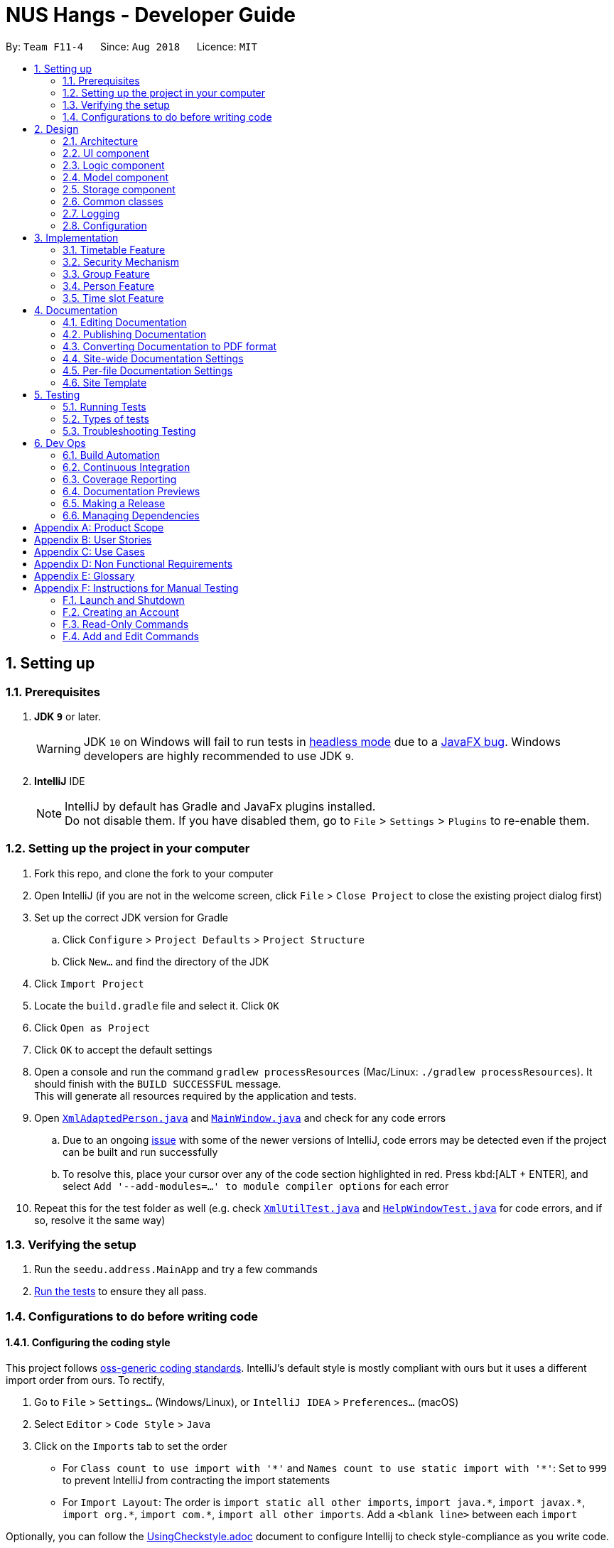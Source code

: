 = NUS Hangs - Developer Guide
:site-section: DeveloperGuide
:toc:
:toc-title:
:toc-placement: preamble
:sectnums:
:imagesDir: images
:stylesDir: stylesheets
:xrefstyle: full
ifdef::env-github[]
:tip-caption: :bulb:
:note-caption: :information_source:
:warning-caption: :warning:
:experimental:
endif::[]
:repoURL: https://github.com/CS2103-AY1819S1-F11-4/main

By: `Team F11-4`      Since: `Aug 2018`      Licence: `MIT`

== Setting up

=== Prerequisites

. *JDK `9`* or later.
+
[WARNING]
JDK `10` on Windows will fail to run tests in <<UsingGradle#Running-Tests, headless mode>> due to a https://github.com/javafxports/openjdk-jfx/issues/66[JavaFX bug].
Windows developers are highly recommended to use JDK `9`.

. *IntelliJ* IDE
+
[NOTE]
IntelliJ by default has Gradle and JavaFx plugins installed. +
Do not disable them. If you have disabled them, go to `File` > `Settings` > `Plugins` to re-enable them.


=== Setting up the project in your computer

. Fork this repo, and clone the fork to your computer
. Open IntelliJ (if you are not in the welcome screen, click `File` > `Close Project` to close the existing project dialog first)
. Set up the correct JDK version for Gradle
.. Click `Configure` > `Project Defaults` > `Project Structure`
.. Click `New...` and find the directory of the JDK
. Click `Import Project`
. Locate the `build.gradle` file and select it. Click `OK`
. Click `Open as Project`
. Click `OK` to accept the default settings
. Open a console and run the command `gradlew processResources` (Mac/Linux: `./gradlew processResources`). It should finish with the `BUILD SUCCESSFUL` message. +
This will generate all resources required by the application and tests.
. Open link:https://github.com/CS2103-AY1819S1-F11-4/main/tree/master/src/main/java/seedu/address/storage/XmlAdaptedPerson.java[`XmlAdaptedPerson.java`] and link:https://github.com/CS2103-AY1819S1-F11-4/main/tree/master/src/main/java/seedu/address/ui/MainWindow.java[`MainWindow.java`] and check for any code errors
.. Due to an ongoing https://youtrack.jetbrains.com/issue/IDEA-189060[issue] with some of the newer versions of IntelliJ, code errors may be detected even if the project can be built and run successfully
.. To resolve this, place your cursor over any of the code section highlighted in red. Press kbd:[ALT + ENTER], and select `Add '--add-modules=...' to module compiler options` for each error
. Repeat this for the test folder as well (e.g. check link:https://github.com/CS2103-AY1819S1-F11-4/main/tree/master/src/test/java/seedu/address/commons/util/XmlUtilTest.java[`XmlUtilTest.java`] and link:https://github.com/CS2103-AY1819S1-F11-4/main/tree/master/src/test/java/seedu/address/ui/HelpWindowTest.java[`HelpWindowTest.java`] for code errors, and if so, resolve it the same way)

=== Verifying the setup

. Run the `seedu.address.MainApp` and try a few commands
. <<Testing,Run the tests>> to ensure they all pass.

=== Configurations to do before writing code

==== Configuring the coding style

This project follows https://github.com/oss-generic/process/blob/master/docs/CodingStandards.adoc[oss-generic coding standards]. IntelliJ's default style is mostly compliant with ours but it uses a different import order from ours. To rectify,

. Go to `File` > `Settings...` (Windows/Linux), or `IntelliJ IDEA` > `Preferences...` (macOS)
. Select `Editor` > `Code Style` > `Java`
. Click on the `Imports` tab to set the order

* For `Class count to use import with '\*'` and `Names count to use static import with '*'`: Set to `999` to prevent IntelliJ from contracting the import statements
* For `Import Layout`: The order is `import static all other imports`, `import java.\*`, `import javax.*`, `import org.\*`, `import com.*`, `import all other imports`. Add a `<blank line>` between each `import`

Optionally, you can follow the <<UsingCheckstyle#, UsingCheckstyle.adoc>> document to configure Intellij to check style-compliance as you write code.

==== Updating documentation to match your fork

After forking the repo, the documentation will still have the SE-EDU branding and refer to the `se-edu/addressbook-level4` repo.

If you plan to develop this fork as a separate product (i.e. instead of contributing to `se-edu/addressbook-level4`), you should do the following:

. Configure the <<Docs-SiteWideDocSettings, site-wide documentation settings>> in link:{repoURL}/build.gradle[`build.gradle`], such as the `site-name`, to suit your own project.

. Replace the URL in the attribute `repoURL` in link:{repoURL}/docs/DeveloperGuide.adoc[`DeveloperGuide.adoc`] and link:{repoURL}/docs/UserGuide.adoc[`UserGuide.adoc`] with the URL of your fork.

==== Setting up CI

Set up Travis to perform Continuous Integration (CI) for your fork. See <<UsingTravis#, UsingTravis.adoc>> to learn how to set it up.

After setting up Travis, you can optionally set up coverage reporting for your team fork (see <<UsingCoveralls#, UsingCoveralls.adoc>>).

[NOTE]
Coverage reporting could be useful for a team repository that hosts the final version but it is not that useful for your personal fork.

Optionally, you can set up AppVeyor as a second CI (see <<UsingAppVeyor#, UsingAppVeyor.adoc>>).

[NOTE]
Having both Travis and AppVeyor ensures your App works on both Unix-based platforms and Windows-based platforms (Travis is Unix-based and AppVeyor is Windows-based)

==== Getting started with coding

When you are ready to start coding,

1. Get some sense of the overall design by reading <<Design-Architecture>>.
2. Take a look at <<GetStartedProgramming>>.

== Design

[[Design-Architecture]]
=== Architecture

.Architecture Diagram
image::Architecture.png[width="600"]

The *_Architecture Diagram_* given above explains the high-level design of the App. Given below is a quick overview of each component.

[TIP]
The `.pptx` files used to create diagrams in this document can be found in the link:https://github.com/CS2103-AY1819S1-F11-4/main/tree/master/docs/diagrams/[diagrams] folder. To update a diagram, modify the diagram in the pptx file, select the objects of the diagram, and choose `Save as picture`.

`Main` has only one class called link:https://github.com/CS2103-AY1819S1-F11-4/main/tree/master/src/main/java/seedu/address/MainApp.java[`MainApp`]. It is responsible for,

* At app launch: Initializes the components in the correct sequence, and connects them up with each other.
* At shut down: Shuts down the components and invokes cleanup method where necessary.

<<Design-Commons,*`Commons`*>> represents a collection of classes used by multiple other components. Two of those classes play important roles at the architecture level.

* `EventsCenter` : This class (written using https://github.com/google/guava/wiki/EventBusExplained[Google's Event Bus library]) is used by components to communicate with other components using events (i.e. a form of _Event Driven_ design)
* `LogsCenter` : Used by many classes to write log messages to the App's log file.

The rest of the App consists of four components.

* <<Design-Ui,*`UI`*>>: The UI of the App.
* <<Design-Logic,*`Logic`*>>: The command executor.
* <<Design-Model,*`Model`*>>: Holds the data of the App in-memory.
* <<Design-Storage,*`Storage`*>>: Reads data from, and writes data to, the hard disk.

Each of the four components

* Defines its _API_ in an `interface` with the same name as the Component.
* Exposes its functionality using a `{Component Name}Manager` class.

For example, the `Logic` component (see the class diagram given below) defines it's API in the `Logic.java` interface and exposes its functionality using the `LogicManager.java` class.

.Class Diagram of the Logic Component
image::LogicClassDiagram.png[width="800"]

[discrete]
==== Events-Driven nature of the design

The _Sequence Diagram_ below shows how the components interact for the scenario where the user issues the command `delete 1`.

.Component interactions for `delete 1` command (part 1)
image::SDforDeletePerson.png[width="800"]

[NOTE]
Note how the `Model` simply raises a `AppChangedEvent` when the NUS Hangs Address Book data are changed, instead of asking the `Storage` to save the updates to the hard disk.

The diagram below shows how the `EventsCenter` reacts to that event, which eventually results in the updates being saved to the hard disk and the status bar of the UI being updated to reflect the 'Last Updated' time.

.Component interactions for `delete 1` command (part 2)
image::SDforDeletePersonEventHandling.png[width="800"]

[NOTE]
Note how the event is propagated through the `EventsCenter` to the `Storage` and `UI` without `Model` having to be coupled to either of them. This is an example of how this Event Driven approach helps us reduce direct coupling between components.

The sections below give more details of each component.

[[Design-Ui]]
=== UI component

.Structure of the UI Component
image::UiClassDiagram.png[width="800"]

*API* : link:https://github.com/CS2103-AY1819S1-F11-4/main/tree/master/src/main/java/seedu/address/ui/Ui.java[`Ui.java`]

The UI consists of a `MainWindow` that is made up of parts e.g.`CommandBox`, `ResultDisplay`, `PersonListPanel`, `StatusBarFooter`, `BrowserPanel` etc. All these, including the `MainWindow`, inherit from the abstract `UiPart` class.

The `UI` component uses JavaFx UI framework. The layout of these UI parts are defined in matching `.fxml` files that are in the `src/main/resources/view` folder. For example, the layout of the link:https://github.com/CS2103-AY1819S1-F11-4/main/tree/master/src/main/java/seedu/address/ui/MainWindow.java[`MainWindow`] is specified in link:https://github.com/CS2103-AY1819S1-F11-4/main/tree/master/src/main/resources/view/MainWindow.fxml[`MainWindow.fxml`]

The `UI` component,

* Executes user commands using the `Logic` component.
* Binds itself to some data in the `Model` so that the UI can auto-update when data in the `Model` change.
* Responds to events raised from various parts of the App and updates the UI accordingly.

[[Design-Logic]]
=== Logic component

[[fig-LogicClassDiagram]]
.Structure of the Logic Component
image::LogicClassDiagram.png[width="800"]

*API* :
link:https://github.com/CS2103-AY1819S1-F11-4/main/tree/master/src/main/java/seedu/address/logic/Logic.java[`Logic.java`]

.  `Logic` uses the `AddressBookParser` class to parse the user command.
.  This results in a `Command` object which is executed by the `LogicManager`.
.  The command execution can affect the `Model` (e.g. adding a person) and/or raise events.
.  The result of the command execution is encapsulated as a `CommandResult` object which is passed back to the `Ui`.

Given below is the Sequence Diagram for interactions within the `Logic` component for the `execute("delete 1")` API call.

.Interactions Inside the Logic Component for the `delete 1` Command
image::DeletePersonSdForLogic.png[width="800"]


[[Design-Model]]
=== Model component

.Structure of the Model Component
image::ModelComponentClassUpdatedOOPDiagram.png[width="800"]

*API* : link:https://github.com/CS2103-AY1819S1-F11-4/main/tree/master/src/main/java/seedu/address/model/Model.java[`Model.java`]

The `Model`,

* stores a `UserPref` object that represents the user's preferences.
* stores the NUS Hangs Address Book data.
* exposes an unmodifiable `ObservableList<Person>` that can be 'observed' e.g. the UI can be bound to this list so that the UI automatically updates when the data in the list change.
* does not depend on any of the other three components.


[[Design-Storage]]
=== Storage component

.Structure of the Storage Component
image::updatedstoragewithgroup.png[width="800"]

*API* : link:https://github.com/CS2103-AY1819S1-F11-4/main/tree/master/src/main/java/seedu/address/storage/Storage.java[`Storage.java`]

The `Storage` component,

* can save `UserPref` objects in json format and read it back.
* can save NUS Hangs data in xml format when app closes and load it back when app is reopened.

[[Design-Commons]]
=== Common classes

Classes used by multiple components are in the `seedu.Erium.commons` package.


=== Logging

We are using `java.util.logging` package for logging. The `LogsCenter` class is used to manage the logging levels and logging destinations.

* The logging level can be controlled using the `logLevel` setting in the configuration file (See <<Implementation-Configuration>>)
* The `Logger` for a class can be obtained using `LogsCenter.getLogger(Class)` which will log messages according to the specified logging level
* Currently log messages are output through: `Console` and to a `.log` file.

*Logging Levels*

* `SEVERE` : Critical problem detected which may possibly cause the termination of the application
* `WARNING` : Can continue, but with caution
* `INFO` : Information showing the noteworthy actions by the App
* `FINE` : Details that is not usually noteworthy but may be useful in debugging e.g. print the actual list instead of just its size

[[Implementation-Configuration]]
=== Configuration

Certain properties of the application can be controlled (e.g App name, logging level) through the configuration file (default: `config.json`).

== Implementation

This section describes some noteworthy details on how certain features are implemented.

// tag::timetable[]
=== Timetable Feature

As shown in the diagram below, timetable and person classes are associated. A person contains 1 timetable.

image::timetableclassdiagram.png[width="100"]

==== Reason for implementation
The objective of the `add_timetable` feature is to to add data entries of a timetable into NUS Hangs. But it is hard to visualise the adding of the entries so we allowed user to add directly all the entries from a csv file. For `edit_timetable` , it is for User who just want to edit entries without going to find the timetable. For `download_timetable`, it is to allow the user to share their timetable to their friends.

==== How to implement
For `add_timetable` , we create a `timetable` class in `person` first, then we create a `timetableData` class with method to create a String [][] Matrix from the data from the csv file. Then we create a timetableString to which contains information on the entries about the `timetable` and store it in the xml file of the person in the addressbook.

==== Current Implementation

The current `timetable` commands are:

* `add_timetable` -- adds a timetable from the csv file to the person.
* `delete_timetable` -- delete a timetable from the person and creates a default timetable in person. It will also find the timetable csv file of the person and deletes it.
* `edit_timetable` -- edit a timetable timeslot in the person
* `download_timetable` -- downloads a timetable into a csv file into a stored folder location from the person.

These operations are handled by the `logic` component and uses the `person` in `model` to do the execution.

Given below is an activity diagram.

image::timetableworkflow.png[width="500"]

Given below is an example usage scenario and how the `add_timetable` behaves at each step.

Step 1: The user launches the application for the first time. The NUS Hangs will initialise the person with the timetable with the details which was stored using Storage.

Step 2:  user finds a timetable of first `person` in the stored location which is called 495011161 timetable.csv. Using this command, User does not need to type in the timetable name. As shown in the diagram below its easy to see what event the person has.

image::addTimetable-step-2.png[width="500"]

Step 3: The user executes `add_timetable 1` to add the timetable of first `person` in stored folder to NUS hangs. A new `timetable` will be created containing the data of the `timetable` of first `person` in stored folder. The `timetable` of first `person` will be replaced by this new `timetable`.

The `timetable` is then added to storage as a String which contains all of the data. This is to allow the app to save time in storage.


The following sequence diagram shows how `add_timetable` works.

image::addtimetablediagram.png[width="500"]

==== Design Considerations
* **Alternative 1 :** adds the timetable via a csv file.
** Pros: Easier for user to visualise and edit his timetable
** Cons: Hard to implement. No choice other than to edit his timetable from the stored folder defined.
* **Alternative 2 (current choice) :** adds the timetable via a csv file from other locations.
** Pros: Easier for user to visualise and edit his timetable and allows user a choice on where to edit his timetable.
** Cons: Hard to implement, and user has to know how to get file location of a file.
* **Alternative 3:** adds the timetable edit by editing the xml file of the person.
** Pros: Easier to implement
** Cons: User must know how to edit via the xml file of the person, and harder for User to visualise.

===== Aspect: Data structure to support the add_timetable commands

* **Alternative 1 (current choice):** Use a String [][] Matrix to store entries of the timetable.
** Pros: Easy for new Computer Science student undergraduates to understand, who are likely to be the new incoming developers of our project. Better intuition to access entries of the matrix (matrix[i][j]) Which makes `edit_timetable` easier to implement.
** Cons: Slower Time efficiency because using 2 for loops to fill the Matrix with the data. Unable to use functions in ArrayList.
* **Alternative 2:** Use ArrayList<ArrayList<String>>
** Pros: Faster Time efficiency because using 1 for loops to fill the Matrix with the data. Able to use functions in ArrayList
** Cons: Harder for new Computer Science student undergraduates to understand, who are likely to be the new incoming developers of our project. Less intuition to access entries of the matrix (matrix.get(i).get(j)).
// end::timetable[]

// tag::security-mechanism[]
=== Security Mechanism
==== Reason for Implementation
In a typical interest group setting, there are two main stakeholders. The (1) committee members whom organizes events and the (2) group members whom participates in the event. In this context, these two stakeholders are the main users of NUS Hangs.

The security mechanism is implemented on the following premises:

-	The application is used by the interest group on a shared computer
-	The application is offline
-	Only the two stakeholders mentioned have access to the shared computer

Based on the above premises, the main objectives of the security mechanism include:

•	Restrict group members to read-only commands
•	Only committee members can add and edit information stored in the application

The following activity diagram illustrates the workflow involving security mechanism.


.Activity Diagram of Security Mechanism
image::SecurityMechanismActivityDiagram.png[width="800"]


The three main components that works together to achieve this workflow are:

1.	Account creation
2.	Account login
3.	Validation of login status prior to executing functions



==== Current Implementation


===== *Account Creation*

The first thing a new user must do is to create a new account. To prevent unauthorized members from creating an account, the create command can only be executed if the user is logged in. A default admin account is provided (username: admin, password: adminPassword) to allow the committee members to create their first account.

The following sequence diagram illustrates the interactions between the different classes in the process of creating an account.

.Sequence Diagram of Create Command
image::CreateCommandSequenceDiagram.png[width="800"]

*There are four new classes that are added to AddressBook4 in the implementation of account creation:*

-	CreateCommandParser: parses input arguments and creates a new CreateCommand object
-	CreateCommand: creates a new account for NUS Hangs
-	Accounts: represents an account with username and password fields
-	UserAccountStorage: storage of account credentials in a hashmap

*Minor extensions are added to the other existing classes in AddressBook4:*

-	AddressBookParser: added the create command keyword for parsing
-	ParserUtil: added functions to parse username and password


===== *Login Account*

The following sequence diagram illustrates the interactions between the different classes in the process of logging in to an account. Upon successful login, LoginCommand changes the flag in AddressBookParser to allow users to execute add/edit commands on top of read-only commands.

.Sequence Diagram of Login Command
image::LoginCommandSequenceDiagram.png[width="800"]

*There are four new classes that are added to AddressBook4 in the implementation of account login:*

-	LoginCommandParser: parses input arguments and creates a new LoginCommand object
-	LoginCommand: login to an account of NUS Hangs
-	Accounts: represents an account with username and password fields
-	UserAccountStorage: retrieval and checking of account credentials in a hashmap

*Minor extensions are added to the other existing classes in AddressBook4:*

-	AddressBookParser: added the login command keyword for parsing, added a check on login status to control commands execution
-	ParserUtil: added functions to parse username and password


==== Design Considerations

*Aspect: Implementation of UserAccountStorage*

*Alternative 1 (current choice): Storing account credentials in a HashMap*

Pros: HashMap is one of the simplest data structures to make use of. It’s especially useful since it maps values to keys. In this case, username serves as keys while the passwords serve as values to be stored in the hashmap.

Cons: By default, adding a duplicate key would overwrite the initial value. i.e. if a username is already used, the password would be changed. To prevent this, we need to implement a function to check for duplicate username before adding the account credentials.

*Alternative 2: Storing account credentials in a LinkedHashMap*

Pros: captures the order of account creation

Cons: LinkedHashMaps is implemented by maintaining a doubly-linked list running through all entries to capture the order. This additional data structure results in additional memory usage.

*Aspect: Implementation of Encrypt*

*Alternative 1(current choice): SHA-256*

Pros: SHA-256 is a one-way hashing algorithm. This means that it is not feasible to invert which prevents unauthorized users from getting the plain text passwords. In version 1.4, NUS Hangs is an offline application situated on a single shared computer. Hence, a simple hash function is adequate in preventing unauthorized users from retrieving the passwords from the application.

Cons: Shorter hash outputs makes it easier to brute force.

*Alternative 2: SHA-512 + Salting*

Pros: Longer hash output that is less predictable protects it from rainbow table attacks.

Cons: Uses more memory space to store the longer hash output.

*Aspect: Validation of Login Status*

*Alternative 1 (current choice): Login Status Flag implemented directly in AddressBookParser*

Pros: This allows for simple implementation to control commands rights

Cons: As the amount of commands increases, this might become difficult to maintain.

*Alternative 2: Creating two different parsers for read-only commands and add/edit commands*

Pros: Easier to maintain as the amount of commands increases

Cons: Requires significant changes to the current architecture.

==== Limitations (version 1.4)

*Account Credentials does not persist*

Account credentials are stored in a hashmap. The problem with the current storage of account credentials is the lack of persistence, i.e. when the user closes the application, the account credentials are lost. In the future version, this problem will be solved either by storing credentials in an external file (such as .xml, .txt) or in a database.


*No restrictions on password*

There are no restrictions on password, namely there is no checks to ensure that the passwords are strong. This means that users can use weak passwords or even leave the password field empty to make it easy to log in.

// end::security-mechanism[]

// tag::groups[]
=== Group Feature

The `Group` class extends the `Entity` abstract class just like a `Person` class does. An `Entity` contains an abstract method `isSame` that is necessary for the class to be used in `UniqueList<T extends Entity>`. `Group` class is an immutable class that is contained inside `Model`.

As shown in the diagram below, group and person classes are associated. Each group contains a UniqueList<Person>, a list of its members. Likewise, each person contains a UniqueList<Group>, a list of all groups he is in. Due to these mutual association, commands editing/deleting instances of group or person may have to edit the corresponding member/group lists respectively. (Refer to DeleteGroupCommand example below.)

.Class Diagram of Group and Person
image::GroupPersonClassDiagram.png[width="600"]

`Group` features make use of `Storage` to load information on groups added by the user before the UI is closed. `XmlAdaptedGroup` class helps the convert groups detail from xml files to the `AddressBook` when `MainApp` starts and similarly convert `Group` objects into xml files.

`Group` features also updates the Group Panel inside the `UI` using a predicate.

==== Current Implementation
The current group commands added are:

* `add_group`/`ag` -- adds a group with an optional description
* `delete_group/`dg`` -- deletes a group and all references from its members to it
* `edit_group`/`eg` -- edit name/description of a group while maintaining uniqueness of all group names
* `find_group`/`fg` -- search for groups using keywords that must match exactly a word in Group name
* `register`/`r` -- register a member into an existing group and include a reference to the group in the member (Person class)
* `delete_member/`dm` -- delete an existing member from an existing group and remove reference to that group in the member
* `view_group`/`vg` -- view the existing members in the group and is updated whenever any member is added or deleted.
* `list [person_index]`/`l [person_index]` -- lists all the groups the person at `[person_index]` is currently in.

These functions and their parsers are handled in `Logic`, before updating `Model` and `Storage` and displaying the updated result on the `UI`.

==== An Example: DeleteGroupCommand
The DeleteGroupCommand is a good example of how Group and Person classes are interacting (dependent and associated with each other). An example usage scenario of how `delete_group` behaves at each stop is explained below.

Step 1: The user launches the application. (We assume that the user has already added a group and person.) `VersionedAddressBook` will be loaded with the final addressbook state before the application was closed. Lists of groups and persons added previously will be loaded from `addressbook.xml` file into `Model` using `XmlAdaptedPerson` and `XmlAdaptedGroup` classes. Updated lists will be displayed in the `UI`.

.Sequence Diagram of DeleteGroupCommand (Logic component)
image::DeleteGroupCommandLogicSD.png[width="750"]

Step 2: The user enters the command `dg n/Family` to delete the existing group with group name Family.

* The `LogicManager` class parses the command to `AddressBookParser`. `AddressBookParser` creates a `DeleteGroupCommandParser` instance which parses the String "Family" into a `Name` name. The parser creates a `Group` gr with the name (Family). This group is needed for the function below.

* The parser creates a `DeleteGroupCommand` object with parameters gr. Subsequently, `retrieveGroupFromName(m, gr.getName())` is called to the Model component in order to retrieve the actual group with the name "Family".

.Sequence Diagram of DeleteGroupCommand (Model component)
image::DeleteGroupCommandModelSD.png[width="700"]
* After retrieving the actual group `g` with name "Family" from Model `m`, the model performs deletion of the group using an internal function `delete(g)`.

* However, the group still has to be deleted from the groupList from all of its members. _(Refer to GroupPersonClassDiagram above.)_ `deleteGroupFromMembers(m, g)` is called from DeleteGroupCommand object to do so. This method calls the `UnModifiableObservableList()` method in its UniqueList<Person> to return a list of `members` in `g`. For every `member` in the list of `members` (for loop), `updatePersonDeleteGroupFromGroupList(m, g, member)` deletes the reference to `g` in `member`.

* Finally, the address book is committed with all the changes.

Step 4: `FilteredPersonList` and `FilteredGroupList` is also updated correspondingly to display the new groups and persons in the `UI`. A successful message is also displayed to the user below the UI's command box.

Step 5: Before the application is closed, all groups and persons are stored in `addressbook.xml` using `XmlAdaptedGroup` and `XmlAdaptedPerson` classes. _(Refer to High level sequence diagrams Figure 3 and 4 for a similar illustration of the concept.)_

==== Design Considerations

===== Aspect: How to implement `Group` class

*Alternative 1 (current choice):* `Group` as an immutable class.

Pros: Immutable objects are good Map keys and Set elements, since these typically do not change once created. Immutability makes it easier to write, use and reason about the code.

Cons: Doing so might restrict the way one can call the class and its methods. It may be slower as you have to create new objects with every command.

*Alternative 2:* Setter methods for Groups

Pros: Easier and less code for methods involving groups. Faster as do not have to create new objects each time you change a Group (e.g. edit its description or group members).

Cons: Miss out on the advantages of immutable object (above). Good practice to use immutable objects.

===== Aspect: Interactions between person and groups

Deleting a person from a group will affect the person's reference to that group and vice versa (similar for adding and editing).

*Alternative 1 (current choice):* Having a `UniqueList<Groups>` in `Person` and `UniqueList<Person>` in `Group`.

Pros: Easy to retrieve groups from Person and persons from Group. Existing `UniqueList` class available (since already used in `Model`).

Cons: Have to update both lists in most group commands (e.g. registering a new member in a group). Issue of enforcing referential integrity - defensive programming.

*Alternative 2* Just update the list of groups in `Model` and have person refer to that list of group as to whether it is a member of the group.

Pros: Less issues with enforcing referential integrity (see alternative 1).

Cons: Can be more expensive to look for groups for a particular person.
// end::groups[]

// tag::person-feature[]
=== Person Feature

The 'Person' class extends the `Entity` abstract class and it is contained within `Model`.

`Person` feature make use of `Timetable` and `Group` class to assign respective information to each instance of a person.

==== Current Implementation

The current person implementation are:

* `add` -- add any person with the choice of adding address, phone, email and tags
* `find` -- finds all persons in NusHangs, whose contain keywords provided by prefix(es)

Given below is the Sequence Diagram for interactions within the Logic component for the execute("find n/alex") API call.

image::FindSequence.png[width="800"]

The following activity diagram shows how 'find' feature works:

image::FindActivity.png[width="600"]

==== Design Considerations

===== Aspect: How should each specific `find` feature work

*Alternative 1 (Current Choice) :* Use prefixes for specific search (e.g. find n/alex bernice t/friends)

Pros: Higher flexibility. Greater control of search range.

Cons: Harder to implement.

*Alternative 2 :* Create a class for each information (e.g. find_address)

Pros: Easy to implement, with specific search focus.

Cons: Repetitive code base with less flexibility.

===== Aspect: How should `add` feature work

*Alternative 1 (Current Choice) :* Allow optional prefix (e.g. add n/alex t/friends)

Pros: Higher flexibility. Allow users to gain greater control over particulars.

Cons: Harder to implement.

*Alternative 2 :* Only name input is required (e.g. add alex)

Pros: Simple command for users.

Cons: Unable to utilize or classify information when needed.
// end::person-feature[]

//tag::timeslot[]
=== Time slot Feature

The time slot feature makes use of the `Timetable` and `Group` classes each `Person` class is associated with to find the common time slots within the members of a group for easier planning of events and outings.

==== Current Implementation
The current time slot commands added are:

* `view_slots_all`/`va` -- lists all time slots at which every member of a specfied group is free at
* `view_slots_ranked/`vr`` -- sorts and lists all time slots in terms of number of members available, for a specified group and specified required minimum number of people

The activity diagram is as follows.

image::timeslotactivitydiagram[width="800"]

These methods and their parsers are handled in `Logic`, and compares the `Timetable` associated with each `Person` in a specified `Group` during execution. Given below is the Sequence Diagram illustrating the interactions between the various classes when finding the aforementioned slots.

image::timeslotsequencediagram[width="800"]

==== Design Considerations
===== Aspect: How should time tables be compared when view_slots_all is executed

* Alternative 1 (current choice): Get a 2d boolean array based on the 2d string array data in the `Timetable` associated with each `Person` to determine if the `Person` is free at a particular time slot.

Pros: The true/false nature of a 2d boolean array is intuitive when determining if a person is free. No strings have to be parsed during the method call, which allows for faster comparisons.

Cons: It will be harder to implement additional features based on the 2d boolean array as its entries can only be true or false.

* Alternative 2: Directly compare the 2d string array of the `Timetable` class associcated with each `Person`

Pros: Less code needed and debugging would be easier. Furthermore, implementation would also be more direct.

Cons: If there are many `Person` in a group, it will take a longer time to find the available slots as every string entry in the 2d string array has to be parsed to check if the `Person` is free at a particular time slot.

====== Aspect: How should time slots be sorted when view_slots_ranked is executed

* Alternative 1 (current choice): Store the available time slots in a treemap with the key being the slots in integer form, and the value being the number of people available at the that slot.

Pros: Very fast and can be easily sorted in terms of number of people available using a custom comparator while collecting the elements in a linkedhashmap. This preserves the order of the elements so that they are first sorted in number of people available and then in terms of timing. While iterating through the linkedhashmap, it can return immediately when a slot has less people available than required.

Cons: Complex implementation as it requires the use of lambda functions, streams and various data structures.

* Alternative 2: Store the available time slots with its corresponding number of people available in an arraylist as an integerdouble and sorting at the end with collections.sort and a custom comparator.

Pros: Very easy to implement.

Cons: Very slow due to O(n) find and deletion.

====== Aspect: How should the results be returned

* Alternative 1 (current choice): Return the results in a form of a string

Pros: Relatively fast due to stringbuilder and easy to implement.

Cons: Harder to use and manipulate the results for implementation of other features.

* Alternative 2: Return the results in a form of a `Timetable`

Pros: Can be used in various ways due to the available timetable methods and can also be downloaded as an excel file.

Cons: Harder to implement and debug.
//end::timeslot[]

== Documentation

We use asciidoc for writing documentation.

[NOTE]
We chose asciidoc over Markdown because asciidoc, although a bit more complex than Markdown, provides more flexibility in formatting.

=== Editing Documentation

See <<UsingGradle#rendering-asciidoc-files, UsingGradle.adoc>> to learn how to render `.adoc` files locally to preview the end result of your edits.
Alternatively, you can download the AsciiDoc plugin for IntelliJ, which allows you to preview the changes you have made to your `.adoc` files in real-time.

=== Publishing Documentation

See <<UsingTravis#deploying-github-pages, UsingTravis.adoc>> to learn how to deploy GitHub Pages using Travis.

=== Converting Documentation to PDF format

We use https://www.google.com/chrome/browser/desktop/[Google Chrome] for converting documentation to PDF format, as Chrome's PDF engine preserves hyperlinks used in webpages.

Here are the steps to convert the project documentation files to PDF format.

.  Follow the instructions in <<UsingGradle#rendering-asciidoc-files, UsingGradle.adoc>> to convert the AsciiDoc files in the `docs/` directory to HTML format.
.  Go to your generated HTML files in the `build/docs` folder, right click on them and select `Open with` -> `Google Chrome`.
.  Within Chrome, click on the `Print` option in Chrome's menu.
.  Set the destination to `Save as PDF`, then click `Save` to save a copy of the file in PDF format. For best results, use the settings indicated in the screenshot below.

.Saving documentation as PDF files in Chrome
image::chrome_save_as_pdf.png[width="300"]

[[Docs-SiteWideDocSettings]]
=== Site-wide Documentation Settings

The link:https://github.com/CS2103-AY1819S1-F11-4/main/tree/master/build.gradle[`build.gradle`] file specifies some project-specific https://asciidoctor.org/docs/user-manual/#attributes[asciidoc attributes] which affects how all documentation files within this project are rendered.

[TIP]
Attributes left unset in the `build.gradle` file will use their *default value*, if any.

[cols="1,2a,1", options="header"]
.List of site-wide attributes
|===
|Attribute name |Description |Default value

|`site-name`
|The name of the website.
If set, the name will be displayed near the top of the page.
|_not set_

|`site-githuburl`
|URL to the site's repository on https://github.com[GitHub].
Setting this will add a "View on GitHub" link in the navigation bar.
|_not set_

|`site-seedu`
|Define this attribute if the project is an official SE-EDU project.
This will render the SE-EDU navigation bar at the top of the page, and add some SE-EDU-specific navigation items.
|_not set_

|===

[[Docs-PerFileDocSettings]]
=== Per-file Documentation Settings

Each `.adoc` file may also specify some file-specific https://asciidoctor.org/docs/user-manual/#attributes[asciidoc attributes] which affects how the file is rendered.

Asciidoctor's https://asciidoctor.org/docs/user-manual/#builtin-attributes[built-in attributes] may be specified and used as well.

[TIP]
Attributes left unset in `.adoc` files will use their *default value*, if any.

[cols="1,2a,1", options="header"]
.List of per-file attributes, excluding Asciidoctor's built-in attributes
|===
|Attribute name |Description |Default value

|`site-section`
|Site section that the document belongs to.
This will cause the associated item in the navigation bar to be highlighted.
One of: `UserGuide`, `DeveloperGuide`, ``LearningOutcomes``{asterisk}, `AboutUs`, `ContactUs`

_{asterisk} Official SE-EDU projects only_
|_not set_

|`no-site-header`
|Set this attribute to remove the site navigation bar.
|_not set_

|===

=== Site Template

The files in link:https://github.com/CS2103-AY1819S1-F11-4/main/tree/master/docs/stylesheets[`docs/stylesheets`] are the https://developer.mozilla.org/en-US/docs/Web/CSS[CSS stylesheets] of the site.
You can modify them to change some properties of the site's design.

The files in link:https://github.com/CS2103-AY1819S1-F11-4/main/tree/master/docs/templates[`docs/templates`] controls the rendering of `.adoc` files into HTML5.
These template files are written in a mixture of https://www.ruby-lang.org[Ruby] and http://slim-lang.com[Slim].

[WARNING]
====
Modifying the template files in link:https://github.com/CS2103-AY1819S1-F11-4/main/tree/master/docs/templates[`docs/templates`] requires some knowledge and experience with Ruby and Asciidoctor's API.
You should only modify them if you need greater control over the site's layout than what stylesheets can provide.
The SE-EDU team does not provide support for modified template files.
====
[[Testing]]
== Testing
=== Running Tests

There are three ways to run tests.

[TIP]
The most reliable way to run tests is the 3rd one. The first two methods might fail some GUI tests due to platform/resolution-specific idiosyncrasies.

*Method 1: Using IntelliJ JUnit test runner*

* To run all tests, right-click on the `src/test/java` folder and choose `Run 'All Tests'`
* To run a subset of tests, you can right-click on a test package, test class, or a test and choose `Run 'ABC'`

*Method 2: Using Gradle*

* Open a console and run the command `gradlew clean allTests` (Mac/Linux: `./gradlew clean allTests`)

[NOTE]
See <<UsingGradle#, UsingGradle.adoc>> for more info on how to run tests using Gradle.

*Method 3: Using Gradle (headless)*

Thanks to the https://github.com/TestFX/TestFX[TestFX] library we use, our GUI tests can be run in the _headless_ mode. In the headless mode, GUI tests do not show up on the screen. That means the developer can do other things on the Computer while the tests are running.

To run tests in headless mode, open a console and run the command `gradlew clean headless allTests` (Mac/Linux: `./gradlew clean headless allTests`)

=== Types of tests

We have two types of tests:

.  *GUI Tests* - These are tests involving the GUI. They include,
.. _System Tests_ that test the entire App by simulating user actions on the GUI. These are in the `systemtests` package.
.. _Unit tests_ that test the individual components. These are in `seedu.address.ui` package.
.  *Non-GUI Tests* - These are tests not involving the GUI. They include,
..  _Unit tests_ targeting the lowest level methods/classes. +
e.g. `seedu.address.commons.StringUtilTest`
..  _Integration tests_ that are checking the integration of multiple code units (those code units are assumed to be working). +
e.g. `seedu.address.storage.StorageManagerTest`
..  Hybrids of unit and integration tests. These test are checking multiple code units as well as how the are connected together. +
e.g. `seedu.address.logic.LogicManagerTest`


=== Troubleshooting Testing
**Problem: `HelpWindowTest` fails with a `NullPointerException`.**

* Reason: One of its dependencies, `HelpWindow.html` in `src/main/resources/docs` is missing.
* Solution: Execute Gradle task `processResources`.

== Dev Ops

=== Build Automation

See <<UsingGradle#, UsingGradle.adoc>> to learn how to use Gradle for build automation.

=== Continuous Integration

We use https://travis-ci.org/[Travis CI] and https://www.appveyor.com/[AppVeyor] to perform _Continuous Integration_ on our projects. See <<UsingTravis#, UsingTravis.adoc>> and <<UsingAppVeyor#, UsingAppVeyor.adoc>> for more details.

=== Coverage Reporting

We use https://coveralls.io/[Coveralls] to track the code coverage of our projects. See <<UsingCoveralls#, UsingCoveralls.adoc>> for more details.

=== Documentation Previews
When a pull request has changes to asciidoc files, you can use https://www.netlify.com/[Netlify] to see a preview of how the HTML version of those asciidoc files will look like when the pull request is merged. See <<UsingNetlify#, UsingNetlify.adoc>> for more details.

=== Making a Release

Here are the steps to create a new release.

.  Update the version number in link:https://github.com/CS2103-AY1819S1-F11-4/main/tree/master/src/main/java/seedu/address/MainApp.java[`MainApp.java`].
.  Generate a JAR file <<UsingGradle#creating-the-jar-file, using Gradle>>.
.  Tag the repo with the version number. e.g. `v0.1`
.  https://help.github.com/articles/creating-releases/[Create a new release using GitHub] and upload the JAR file you created.

=== Managing Dependencies

A project often depends on third-party libraries. For example, Address Book depends on the http://wiki.fasterxml.com/JacksonHome[Jackson library] for XML parsing. Managing these _dependencies_ can be automated using Gradle. For example, Gradle can download the dependencies automatically, which is better than these alternatives. +
a. Include those libraries in the repo (this bloats the repo size) +
b. Require developers to download those libraries manually (this creates extra work for developers)

eryone in the address book, but the model API does not support such a functionality at the moment. Your job is to implement an API method, so that your teammate can use your API to implement his command.

[TIP]
Do take a look at <<Design-Model>> before attempting to modify the `Model` component.


[appendix]
== Product Scope

*Target user profile*:

. Small to medium scale interest groups in NUS
. Groups who find organising a common / least conflicted dtime slot to meet a hassle

*Value proposition*:
Automate the process of organising meetings and finding least conflicted time slot for the group in a way faster than manually checking everyone's timetables.

[appendix]
== User Stories

Priorities: High (must have) - `* * \*`, Medium (nice to have) - `* \*`, Low (unlikely to have) - `*`

[width="59%",cols="22%,<23%,<25%,<30%",options="header",]
|=======================================================================
|Priority |As a ... |I want to ... |So that I can...
|`* * *` |new user |see usage instructions |refer to instructions when I forget how to use the App

|`* * *` |user |add a new person |

|`* * *` |user |delete a person |remove entries that I no longer need

|`* * *` |user |find a person by name |locate details of persons without having to go through the entire list

|`* *` |user |hide timetable by default |minimize chance of someone else seeing them by accident

|`* * *` |user  |Add my new Timetable  |I can plan for the week

|`* * *` |user  |Delete a timetable |Remove the timetable i no longer need

|`* * *` |user  |View my timetable  |I can see when i am free for the week

|`* * *` |user  |Have standardised Date,time,time zone format  |I am clear on the meeting time and dates

|`* *` |user  |view timetable in a format i am used to |I can view my timetable faster

|`* *` |user  |Upload my timetable
In excel format
 |I do not need to key in manually my timetable

|`* * *` |Organiser of the group  |See if there are any available time slots which are not in conflict with everyone’s time table.
 |I can plan or attend an activity accordingly

|`* *` |Organiser of the group  |See the time slot with the least number of conflicts if there are no time slots available for everyone
 |I can ensure maximum participation if it is not possible for everyone to make it

 |`* *` |Organiser of the group  |See all of the time slots listed in order in terms of number of conflicts.
 |I can pick the best slots if maximum participation isn’t required.

 |`* *` |Organiser of the group  |See the time slot with the least number of conflicts given a set of specific time slots.
 |I can ensure maximum participation with the additional constraint

 |`* *` |member of a group  |Have a list of groups i am currently in
 |I can remember what groups i am in

 |`* *` |Organiser of the group  |Be notified of each members’ changes in available time slot
 |I can decide how and what to plan for the upcoming meeting

 |`* * *` |Organiser of the group  |I want to dismiss members who are no longer affiliated to the group
 |So that the time slot available is up to date, to ensure maximum participation

 |`* *` | Committee member of the Interest Group  | I want the password to be encrypted
 | So that members are unable to retrieve the password from the application to gain unauthorised access.

 |`*` | Committee member of the Interest Group  | I want the option to have an empty password
 | the login process is faster

|=======================================================================

_{More to be added}_

[appendix]
== Use Cases

(For all use cases below, the *System* is the `NUS Hangs` and the *Actor* is the `user`, unless specified otherwise)

[discrete]
=== Use case: Help

*MSS*

1. User logins to System and prompts to add a timetable
2.	System shows the help menu


[discrete]
=== Use case: Add a person into the system.
*MSS*

1.	User logins to System and requests help to add a person
2.	System shows him how to add a person
3.	User input add command accordingly
4.	System displays person is added successfully

*Extensions*

* 3a. User enters invalid input.
+
[none]
** 3a1.System shows an error message.
+
Use case resumes at step 2.

[discrete]
=== Use case: Find person by Name or other details (e.g. address/phone)
*MSS*

1.	User logins to System and requests help to find a person
2.	System shows how to find a person based on different details
3.	User inputs command accordingly
4.	System shows full person details


*Extensions*

* 3a. User enters invalid input.
+
[none]
** 3a1.System shows an error message.
+
Use case resumes at step 2.
+
[none]
* 4a.System cannot find person.
+
System reports 0 person listed.
+
Use case ends.

[discrete]
=== Use case: List all persons and groups.

*MSS*

1.	User logins to System and requests help to list all person
2.      User enters list command.
2.	System shows a list of all persons and groups.

[discrete]
=== Use case: Delete a person
*MSS*

1.      User logins to System and requests help to delete a person.
2.	System shows how to delete a person.
3.	User enters input accordingly.
4.	System shows person is deleted successfully.

*Extensions*

* 3a. User enters invalid input or format.
+
[none]
** 3a1.System shows an error message.
+
Use case resumes at step 2.
* 4a. Index of person is not in the System (e.g. index larger than number of people in system).
+
[none]
** 4a1.System shows an error message: Invalid index entered.
+
Use case ends.


[discrete]
=== Use case: Edit a person.
*MSS*

1.  User logins to System and requests help to edit a friend
2.	System shows how to edit a person.
3.	User enters input accordingly.
4.	System shows person is edited successfully.



*Extensions*

* 3a. User enters invalid input.
+
[none]
** 3a1.System shows an error message.
+
Use case resumes at step 2.
* 4a. Person is not in the System (index inputted invalid or larger than number of people in system).
+
[none]
** 4a1.System shows an error message: Invalid index entered.
+
Use case ends.

[discrete]
=== Use case: List all groups a person is in.

*MSS*

1.	User logins to System and requests help to list all groups a person is in.
2.	System shows a list of all groups a friend is in.

[discrete]
=== Use case: Add a timetable
*MSS*

1.	User logins to System and requests help to add a timetable
2.	System shows how to add a timetable
3.	User enters inputs accordingly
4.	System shows his timetable and ask user for confirmation.
5.	User confirms the addition of his timetable into the System.
6.	System shows his timetable is added successfully.


*Extensions*

* 3a. User enters invalid input.
+
[none]
** 3a1.System shows an error message.
+
Use case resumes at step 2.
* 4a.User does not confirm the addition of the timetable into the System.
+
Use case ends

[discrete]
=== Use case: Edit a timetable
*MSS*

1.	User logins to System and requests help to edit a timetable
2.	System shows how to edit a timetable
3.	User enters inputs accordingly
4.	System shows his timetable and ask user for confirmation.
5.	User confirms the edit of his timetable into the System.
6.	System shows his timetable is edit successfully.


*Extensions*

* 3a. User enters invalid input.
+
[none]
** 3a1.System shows an error message.
+
Use case resumes at step 2.
* 4a.User does not confirm the addition of the timetable into the System.
+
Use case ends

[discrete]
=== Use case: Download a timetable
*MSS*

1.	User logins to System and requests help to download a timetable
2.	System shows how to download a timetable
3.	User enters inputs accordingly
4.	System shows his timetable and ask user for confirmation.
5.	User confirms the download of the timetable.
6.	System shows his timetable is edit successfully.


*Extensions*

* 3a. User enters invalid input.
+
[none]
** 3a1.System shows an error message.
+
Use case resumes at step 2.
* 4a.User does not confirm the download of the timetable
+
Use case ends

[discrete]
=== Use case: Delete a timetable
*MSS*

1.  User logins to System and requests help to delete a timetable
2.	System shows how to delete a timetable
3.	User enters input accordingly
4.	System asks user for confirmation.
5.	User confirms his choice.
6.	System shows the timetable is deleted successfully.



*Extensions*

* 3a. User enters invalid input.
+
[none]
** 3a1.System shows an error message.
+
Use case resumes at step 2.
* 5a. User does not confirm the deletion of the timetable
+

Use case ends.

[discrete]
=== Use case: Find time slots at which every member of a group is available

*MSS*

1.	User requests help to see time slots at which everyone in the group is available
2.  System shows how to find these time slots
3.	User enters inputs accordingly
4.  System lists all of these time slots in ascending order in terms of timing.

*Extensions*

* 3a. User enters invalid input.
+
[none]
** 3a1.System shows an error message.
+
Use case resumes at step 2.
* 4a. There are no members in the specified group
+
[none]
** 4a1.System indicates that there are no members in the specified group
+
Use case ends.
* 4b. There are no time slots at which every member of the specified group is available at.
+
[none]
** 4b1.System indicates that there are no available time slots.
Use case ends.

[discrete]
=== Use case: Sort and list all time slots with a specified required minimum number of people available

*MSS*

1.	User requests help to see a sorted list of time slots
2.  System shows how to list all time slots in order in terms of number of people available of a specified group, with a specified required minimum number of people.
3.	User enters inputs accordingly
4.  System lists time slots that fits the requirement, in descending order in terms of number of people available, and then in ascending order in terms of timing.

*Extensions*

* 3a. User enters invalid input.
+
[none]
** 3a1.System shows an error message.
+
Use case resumes at step 2.
* 4a. There are no members in the specified group
+
[none]
** 4a1.System indicates that there are no members in the specified group
+
Use case ends.
* 4b. There are no time slots that meets the requirement.
+
[none]
** 4b1.System indicates that there are no available time slots.
Use case ends.

[discrete]
=== Use case: Add a group
*MSS*

1.	User logins to System and requests help to add a group
2.	System shows how to add a group
3.	User adds inputs accordingly
4.	System shows group is created successfully

*Extensions*

* 3a. User enters invalid input or format.
+
[none]
** 3a1.System shows an error message.
+
Use case resumes at step 2.
* 3b. User enters a group name that already exists.
** 3b1. System shows an error message: Group already existed
+
Use case ends.

[discrete]
=== Use case: Find group by Name
*MSS*

1.	User logins to System and requests help to find a group
2.	System shows how to find a group
3.	User inputs accordingly
4.	System shows group details


*Extensions*

* 3a. User enters invalid input.
+
[none]
** 3a1.System shows an error message.
+
Use case resumes at step 2.
+
[none]
* 4a.System cannot find group.
+
** 4a1 System reports 0 groups listed.
+
Use case ends.

[discrete]
=== Use case: Delete a group
*MSS*

1.  User logins to System and requests help to delete a group
2.	System shows how to delete a group
3.	User enters input accordingly
4.	System shows group is deleted successfully.

*Extensions*

* 3a. User enters invalid input/format.
+
[none]
** 3a1.System shows an error message.
+
Use case resumes at step 2.
* 4a. Group is not in the System.
+
[none]
** 4a1.System shows an error message stating no such group exists.
+
Use case ends.

[discrete]
=== Use case: Edit a group
*MSS*

1.  User logins to System and requests help to edit a group
2.	System shows how to edit a group
3.	User enters input accordingly
4.	System shows group is edited successfully.



*Extensions*

* 3a. User enters invalid input.
+
[none]
** 3a1.System shows an error message.
+
Use case resumes at step 2.
* 4a. Group is not in the System.
+
[none]
** 4a1.System shows an error message stating no such group exists.
+
Use case resumes at step 2.

[discrete]
=== Use case: List all members a group have

*MSS*

1.	User logins to System and requests help to list all members a group have
2.	System shows a list of all members a group have

[discrete]
=== Use case: Add a member to a group
*MSS*

1.  User logins to System and requests help to add a member to a group
2.	System shows how to add a member to a group
3.	User enters input accordingly
4.	System shows a member is added to a group successfully.

*Extensions*

* 3a. User enters invalid input/format.
+
[none]
** 3a1.System shows an error message.
+
Use case resumes at step 2.
* 3b. Group or member is not in the System.
+
[none]
** 3b1.System shows an error message saying group does not exists/index of person entered is invalid respectively.
+
Use case ends.

[discrete]
=== Use case: Delete a member to a group
*MSS*

1.  User logins to System and requests help to delete a member to a group
2.	System shows how to delete a member to a group
3.	User enters input accordingly
4.	System shows a member is delete from the group successfully.


[discrete]

// tag::security-mechanism-use-case[]
=== Use case: Create an Account
*MSS*

1.	New user prompted to create an account
2.	User enters create account command as prompted
3.  System displays account creation success message

*Extensions*

* 2a. User enters a duplicate username (username already in use)
+
[none]
** 2a1.System prompts user to choose a different username

+
Use case resumes at step 2


[discrete]

=== Use case: Login to Account
*MSS*

1.	User attempts to enter command
2.	System detects that user is not logged in
3.  System prompts user to either create account or login to existing account
4.  User enters login command
5.  System displays login success message

*Extensions*

* 1a. System detects that user is not logged in
+
[none]
** 1a1.System prompts user to login
+
Use case resumes at step 2

* 3a. User does not have an account
+
[none]
** 3a1.User enters create account command [the continuation of this extension can be found on *create an account* use case]
+
Use case ends prematurely


* 3b. User have an account
+
Use case resumes at step 4

* 4a. User enters wrong credentials (username and password combination does not match)
+
[none]
** 4a1.System prompts user on login fail and to try again
+
Use case resumes at step 4

[discrete]
=== Use case: Reset password
*MSS*

1.	User enters command to reset password
2.	System prompts user to answer the security question
3.	After successfully answering the security question, system prompts user to choose a new password


*Extensions*

* 1a. User enters username that does not exist in the system
+
[none]
** 1a1.System prompts user to enter username again
+
Use case resumes at step 1.
* 2a. User entered wrong security answer
+
[none]
** 2a1.System prompts user to enter security answer again
+
Use case resumes at step 2.

// end::security-mechanism-use-case[]

_{More to be added}_

[appendix]
== Non Functional Requirements

.  Should work on any <<mainstream-os,mainstream OS>> as long as it has Java `9` or higher installed.
.  Should be able to hold up to 1000 persons without a noticeable sluggishness in performance for typical usage.
.  	Time zone,Time,Date format is standardised and is shown before user adds timetable.

_{More to be added}_

[appendix]
== Glossary

[[mainstream-os]] Mainstream OS::
Windows, Linux, Unix, OS-X





// tag::manual-test-highlights[]
[appendix]
== Instructions for Manual Testing

Given below are instructions to test the app manually.

[NOTE]
These instructions only provide a starting point for testers to work on; testers are expected to do more _exploratory_ testing.

=== Launch and Shutdown

. Initial launch

.. Download the jar file and copy into an empty folder
.. Double-click the jar file +
   Expected: Shows the GUI with a set of sample contacts. The window size may not be optimum.

. Saving window preferences

.. Resize the window to an optimum size. Move the window to a different location. Close the window.
.. Re-launch the app by double-clicking the jar file. +
   Expected: The most recent window size and location is retained.



=== Creating an Account

. You can use NUS Hangs without creating an account. In that case, you are restricted to the following read-only commands:
.. `help`
.. `list`
.. `find`
.. `select`
.. `find_group`
.. `view_group`
.. `view_slots_all`
.. `view_slots_ranked`



. Prerequisites: The application is set up such that you have to login in order to create an account. This prevents unauthorized creation of account and manipulation of stored information.
.. Login with the following command `login u/admin pw/adminPassword`
.. Create a new account using `create u/newuser pw/strongerpassword`
.. Login to the new account using `login u/newuser pw/strongerpassword`


[NOTE]
At the current version, user account credentials are *lost* upon closing the application. +
If you restart the application during testing, you are required to create a new account or simply make use of the default admin account provided.

==== Create command

.. Test case: `create u/newuser pw/pass` +
Expected: Account is successfully created.
.. Test case: `create u/nopass pw/` +
Expected: Account is successfully created. The password field is allowed to be blank, although not recommended. This is a way to allow admin to quickly login to the application.
.. Test case: `create u/ pw/` +
Expected: Account is successfully created. The username and password fields are both allowed to be blank, although not recommended. This is a way to allow admin to quickly login to the application.
.. Test case: `create u/admin pw/pass` +
Expected: Account is not created as the username is already in use.


// end::manual-test-highlights[]

=== Read-Only Commands

These commands can be used regardless of whether the user is logged in or not.

==== `list`

1. List all persons and groups

.. Test case: `list` +
Expected: output multiple persons and groups in the list.
.. Test case: `list 1` +
Expected: output the group that person 1 belongs to and filter the list to show only person 1

==== `find`
1. Finds all persons in NUS Hangs, whose contain keywords provided by prefix(es).
.. Test case: `find a/serangoon` +
Expected: list all persons in NUS Hangs with keyword 'serangoon' in their address
.. Test case: `find n/yu` +
Expected: list all persons in NUS Hangs with keyword 'yu' in their name

==== `select`
1. Selects the person identified by the index number used in the displayed person list.
. Prerequisite: the displayed person lists is not empty. Use `list` command to display the current list of persons or use `find` to create a custom filter of the list.
.. Test case: `select 1` +
Expected: Selects the 1st person in the list

==== `find_group`
1. Find groups whose names contain any of the given keywords
.. Test case: `find_group sadfriends` +
Expected: List group with name that has "sadfriends" in it


==== `view_group`
1. shows a list of all persons in a group

.. Test case: `view_group n/happyfriends` +
Expected: shows a list of all persons in the group "happyfriends"


==== `view_slots_all`
1. List all of the available time slots in a group
.. Test case: `view_slots_all n/happyfriends` +
Expected: output list of all time slots at which everyone in the group is available



==== `view_slots_ranked`
1. List all time slots of a group in descending order of availability with a minimum number of people available required
.. Test case: `view_slots_ranked n/happyfriends num/1` +
Expected: output list of all time slots with at least 1 person available, if any, in sorted order

=== Add and Edit Commands

These commands can only be used if the user is logged in.

Prerequisites: login with the following command: `login u/admin pw/adminPassword`

*Commands related to Person*

==== `add`
1. Adds a person to NUS Hangs application
.. Test case: `add n/Johnathon p/98765432 e/johnd@example.com a/John street, block 123, #01-01` +
Expected: Adds a new person with the supplied details into the application
.. Test case: `add n/Johnathon p/98765432 e/johnd@example.com a/John street, block 123, #01-01` +
Expected: Since the person already exist, we expect to see the following error message: "This person already exists in the address book"


==== `edit`
1. Edits an existing person in the application based on the given index.
.. Test case: `edit 1 p/91234567` +
Expected: Changes the phone number of the first person to 91234567


==== `delete`
1. Deletes the specified person in the application
.. Test case: `delete 1` +
Expected: Deletes the 1st person in the list; if any


*Commands related to Time Table*

==== `add_timetable`
1. Adds timetable to person specified by the index
- Prerequisite: User to download timetable template first using `download_timetable [index]`; where index is the index number of the person whose timetable you are trying to add. This template serves as an easy way to update the timetable of the user.
.. Test case: +
`download_timetable 1` +
`add_timetable 1` +
Expected: adds the timetable to person 1 from timetable from person 1 stored location.


==== `edit_timetable`
1. Edits a timetable timeslot of the timetable from the person specified by the INDEX.
.. Test case: `edit_timetable 1 day/wednesday timing/0900 m/Work on CS2103` +
Expected: Change the time table of person 1 on Wednesday, 0900 to "Work on CS2103"
.. Test case: `edit_timetable 1 day/wednesday timing/0900` +
Expected: Change the time table of person 1 on Wednesday, 0900 to an empty slot; i.e. free slot


==== `download_timetable`
1. Download a timetable from the person specified by the `INDEX` to the stored folder from the person specified by the `INDEX` as a csv file
.. Test case: `download_timetable 1` +
Expected: creation of a .csv file in the respective folder


==== `delete_timetable`
1. Delete csv file of the timetable from stored location from the person specified by the `INDEX` and adds a default timetable to the person specified by the `INDEX`.Resets the timetable of the person if there is no timetable in the stored location from the person specified by the `INDEX`.
.. Test case: `delete_timetable 1` +
Expected: Deletes the time table of the 1st person in the list.


*Commands related to Group*

==== `add_group`
1. Adds a group to the application
.. Test case: `add_group n/Happy Friends d/a group of happy friends` +
Expected: New group is added and displayed on the list
.. Test case: `add_group n/Happy Friends` +
Expected: Group is not added as it already exist


==== `edit_group`
1. Edit a group’s details. `OLDGROUPNAME` must be entered. There must be at least 1 field non-empty.
If field is empty, system assumes that the field remains unedited.
- Prerequisite: The target group exist in the list of groups.
.. Test case: `edit_group Happy Friends n/Sad Friends d/sad because of cs2103` +
Expected: Change the group "Happy Friends" into "Sad Friends" with the new group description
.. Test case: `add_group n/New Group` +
`edit_group New Group n/Sad Friends d/This won't work` +
Expected: The edit won't execute as the supplied new group name is already in use.



==== `delete_group`
1. Delete a group in the application by group name
.. Test case: `delete_group n/Sad Friends` +
Expected: Group successfully deleted
.. Test case: `delete_group n/Sad Friends` +
Expected: Group does not exist, hence could not be deleted

==== `register`
1. Adds a person using the person index to a group if group exists
.. Test case: `add_group n/CS2103 Dry Run` +
`register 1 n/CS2103 Dry Run` +
Expected: 1st person in the list successfully added into the group.
`register 2 n/CS2103 Dry Run` +
Expected: 2nd person in the list successfully added into the group.
`register 1 n/CS2103 Dry Run` +
Expected: Since the person already exist in the group, it will not be added again.
`register 1 n/CS2103 Dry Runs` +
Expected: As there is a typo in the group name, the person will not be added; unless the mistyped group does exist.


==== `delete_member`
1. Delete a person from a group using person index displayed with view_group
- Prerequisite: view the details of any group in the list. For example, `view_group n/CS2103 Dry Run`
.. Test case: `delete_member 1 n/CS2103 Dry Run` +
Expected: 1st member in the group is deleted.



